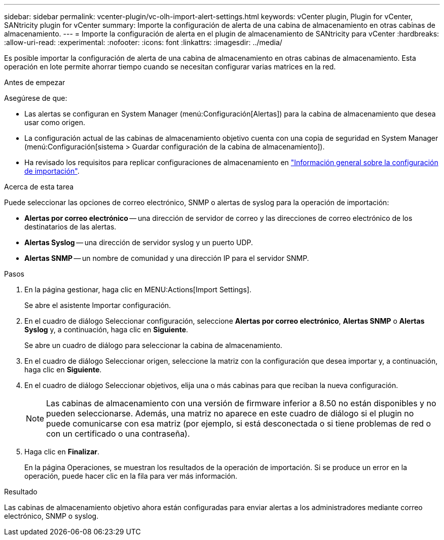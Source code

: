 ---
sidebar: sidebar 
permalink: vcenter-plugin/vc-olh-import-alert-settings.html 
keywords: vCenter plugin, Plugin for vCenter, SANtricity plugin for vCenter 
summary: Importe la configuración de alerta de una cabina de almacenamiento en otras cabinas de almacenamiento. 
---
= Importe la configuración de alerta en el plugin de almacenamiento de SANtricity para vCenter
:hardbreaks:
:allow-uri-read: 
:experimental: 
:nofooter: 
:icons: font
:linkattrs: 
:imagesdir: ../media/


[role="lead"]
Es posible importar la configuración de alerta de una cabina de almacenamiento en otras cabinas de almacenamiento. Esta operación en lote permite ahorrar tiempo cuando se necesitan configurar varias matrices en la red.

.Antes de empezar
Asegúrese de que:

* Las alertas se configuran en System Manager (menú:Configuración[Alertas]) para la cabina de almacenamiento que desea usar como origen.
* La configuración actual de las cabinas de almacenamiento objetivo cuenta con una copia de seguridad en System Manager (menú:Configuración[sistema > Guardar configuración de la cabina de almacenamiento]).
* Ha revisado los requisitos para replicar configuraciones de almacenamiento en link:vc-olh-import-settings-overview.html["Información general sobre la configuración de importación"].


.Acerca de esta tarea
Puede seleccionar las opciones de correo electrónico, SNMP o alertas de syslog para la operación de importación:

* *Alertas por correo electrónico* -- una dirección de servidor de correo y las direcciones de correo electrónico de los destinatarios de las alertas.
* *Alertas Syslog* -- una dirección de servidor syslog y un puerto UDP.
* *Alertas SNMP* -- un nombre de comunidad y una dirección IP para el servidor SNMP.


.Pasos
. En la página gestionar, haga clic en MENU:Actions[Import Settings].
+
Se abre el asistente Importar configuración.

. En el cuadro de diálogo Seleccionar configuración, seleccione *Alertas por correo electrónico*, *Alertas SNMP* o *Alertas Syslog* y, a continuación, haga clic en *Siguiente*.
+
Se abre un cuadro de diálogo para seleccionar la cabina de almacenamiento.

. En el cuadro de diálogo Seleccionar origen, seleccione la matriz con la configuración que desea importar y, a continuación, haga clic en *Siguiente*.
. En el cuadro de diálogo Seleccionar objetivos, elija una o más cabinas para que reciban la nueva configuración.
+

NOTE: Las cabinas de almacenamiento con una versión de firmware inferior a 8.50 no están disponibles y no pueden seleccionarse. Además, una matriz no aparece en este cuadro de diálogo si el plugin no puede comunicarse con esa matriz (por ejemplo, si está desconectada o si tiene problemas de red o con un certificado o una contraseña).

. Haga clic en *Finalizar*.
+
En la página Operaciones, se muestran los resultados de la operación de importación. Si se produce un error en la operación, puede hacer clic en la fila para ver más información.



.Resultado
Las cabinas de almacenamiento objetivo ahora están configuradas para enviar alertas a los administradores mediante correo electrónico, SNMP o syslog.
